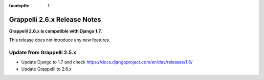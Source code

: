 :tocdepth: 1

.. |grappelli| replace:: Grappelli
.. |filebrowser| replace:: FileBrowser

.. _releasenotes:

Grappelli 2.6.x Release Notes
=============================

**Grappelli 2.6.x is compatible with Django 1.7**.

This release does not introduce any new features.

Update from Grappelli 2.5.x
---------------------------

* Update Django to 1.7 and check https://docs.djangoproject.com/en/dev/releases/1.6/
* Update Grappelli to 2.6.x